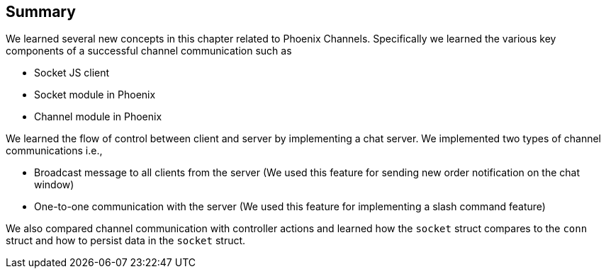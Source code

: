== Summary
We learned several new concepts in this chapter related to Phoenix Channels. Specifically we learned the various key components of a successful channel communication such as

* Socket JS client
* Socket module in Phoenix
* Channel module in Phoenix

We learned the flow of control between client and server by implementing a chat server. We implemented two types of channel communications i.e.,

* Broadcast message to all clients from the server (We used this feature for sending new order notification on the chat window)
* One-to-one communication with the server (We used this feature for implementing a slash command feature)

We also compared channel communication with controller actions and learned how the `socket` struct compares to the `conn` struct and how to persist data in the `socket` struct.

